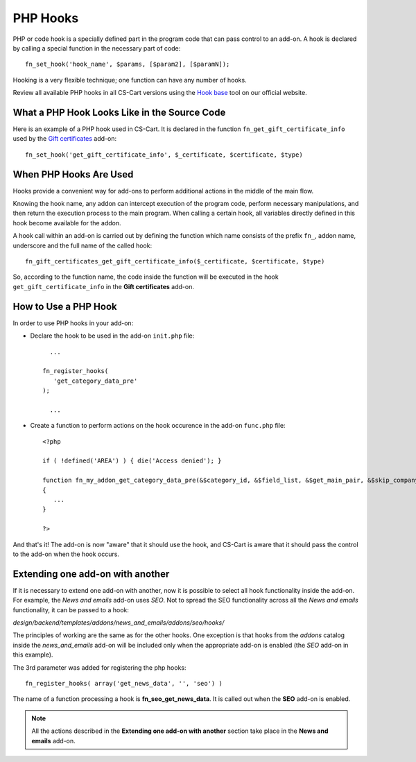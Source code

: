 *********
PHP Hooks
*********


PHP or code hook is a specially defined part in the program code that can pass control to an add-on. A hook is declared by calling a special function in the necessary part of code::

    fn_set_hook('hook_name', $params, [$param2], [$paramN]);

Hooking is a very flexible technique; one function can have any number of hooks.

Review all available PHP hooks in all CS-Cart versions using the `Hook base <http://www.cs-cart.com/api>`_ tool on our official website.

What a PHP Hook Looks Like in the Source Code
=============================================

Here is an example of a PHP hook used in CS-Cart. It is declared in the function ``fn_get_gift_certificate_info`` used by the `Gift certificates <http://www.cs-cart.com/index.php?dispatch=hooks_base.manage&product_id=9#134393>`_ add-on::

    fn_set_hook('get_gift_certificate_info', $_certificate, $certificate, $type)

 
When PHP Hooks Are Used
=======================
Hooks provide a convenient way for add-ons to perform additional actions in the middle of the main flow.

Knowing the hook name, any addon can intercept execution of the program code, perform necessary manipulations, and then return the execution process to the main program. When calling a certain hook, all variables directly defined in this hook become available for the addon.

A hook call within an add-on is carried out by defining the function which name consists of the prefix ``fn_``, addon name, underscore and the full name of the called hook::

    fn_gift_certificates_get_gift_certificate_info($_certificate, $certificate, $type)


So, according to the function name, the code inside the function will be executed in the hook ``get_gift_certificate_info`` in the **Gift certificates** add-on.

How to Use a PHP Hook
=====================
In order to use PHP hooks in your add-on:

*    Declare the hook to be used in the add-on ``init.php`` file::
     
    	...
     
      fn_register_hooks(
         'get_category_data_pre'
      );
     
    	...

*   Create a function to perform actions on the hook occurence in the add-on ``func.php`` file::
    	
     <?php
     
     if ( !defined('AREA') ) { die('Access denied'); }
     
     function fn_my_addon_get_category_data_pre(&$category_id, &$field_list, &$get_main_pair, &$skip_company_condition, &$lang_code)
     {
    	...
     }
     
     ?>

And that's it! The add-on is now "aware" that it should use the hook, and CS-Cart is aware that it should pass the control to the add-on when the hook occurs.

.. A complete and working example of hook usage in an add-on is given in the :doc:`Advanced Add-on Tutorial <>`. (add a link)

Extending one add-on with another
=================================

If it is necessary to extend one add-on with another, now it is possible to select all hook functionality inside the add-on. For example, the *News and emails* add-on uses *SEO*. Not to spread the SEO functionality across all the *News and emails* functionality, it can be passed to a hook:

*design/backend/templates/addons/news_and_emails/addons/seo/hooks/*

The principles of working are the same as for the other hooks. One exception is that hooks from the *addons* catalog inside the *news_and_emails* add-on will be included only when the appropriate add-on is enabled (the *SEO* add-on in this example). 

The 3rd parameter was added for registering the php hooks::

	fn_register_hooks( array('get_news_data', '', 'seo') )

The name of a function processing a hook is **fn_seo_get_news_data**. It is called out when the **SEO** add-on is enabled.

.. note::

	All the actions described in the **Extending one add-on with another** section take place in the **News and emails** add-on.

